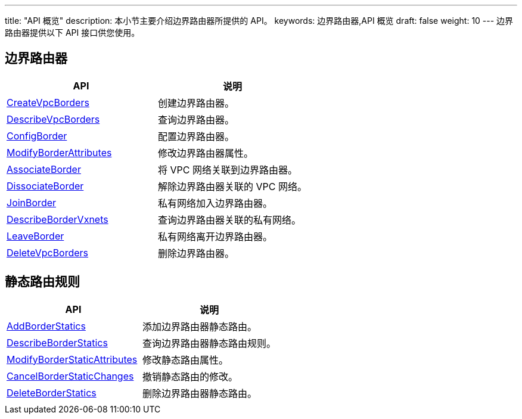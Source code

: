 ---
title: "API 概览"
description: 本小节主要介绍边界路由器所提供的 API。 
keywords: 边界路由器,API 概览
draft: false
weight: 10
---
边界路由器提供以下 API 接口供您使用。

== 边界路由器

|===
| API | 说明

| link:../router/create_vpc_borders/[CreateVpcBorders]
| 创建边界路由器。

| link:../router/describe_vpc_borders/[DescribeVpcBorders]
| 查询边界路由器。

| link:../router/config_border/[ConfigBorder]
| 配置边界路由器。

| link:../router/modify_border_attributes/[ModifyBorderAttributes]
| 修改边界路由器属性。

| link:../router/associate_border/[AssociateBorder]
| 将 VPC 网络关联到边界路由器。

| link:../router/dissociate_border/[DissociateBorder]
| 解除边界路由器关联的 VPC 网络。

| link:../router/join_border/[JoinBorder]
| 私有网络加入边界路由器。

| link:../router/describe_border_vxnets/[DescribeBorderVxnets]
| 查询边界路由器关联的私有网络。

| link:../router/leave_border/[LeaveBorder]
| 私有网络离开边界路由器。

| link:../router/delete_vpc_borders/[DeleteVpcBorders]
| 删除边界路由器。
|===

== 静态路由规则

|===
| API | 说明

| link:../static_rules/add_border_statics/[AddBorderStatics]
| 添加边界路由器静态路由。

| link:../static_rules/describe_border_statics/[DescribeBorderStatics]
| 查询边界路由器静态路由规则。

| link:../static_rules/modify_border_static_attributes/[ModifyBorderStaticAttributes]
| 修改静态路由属性。

| link:../static_rules/cancel_border_static_changes/[CancelBorderStaticChanges]
| 撤销静态路由的修改。

| link:../static_rules/delete_border_statics/[DeleteBorderStatics]
| 删除边界路由器静态路由。

|
|
|===

